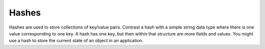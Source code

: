 ======
Hashes
======

Hashes are used to store collections of key/value pairs. Contrast a hash with a simple string data type where there is one value corresponding to one key. A hash has one key, but then within that structure are more fields and values.
You might use a hash to store the current state of an object in an application.
